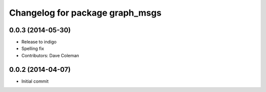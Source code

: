 ^^^^^^^^^^^^^^^^^^^^^^^^^^^^^^^^
Changelog for package graph_msgs
^^^^^^^^^^^^^^^^^^^^^^^^^^^^^^^^

0.0.3 (2014-05-30)
------------------
* Release to indigo
* Spelling fix
* Contributors: Dave Coleman

0.0.2 (2014-04-07)
------------------
* Initial commit
